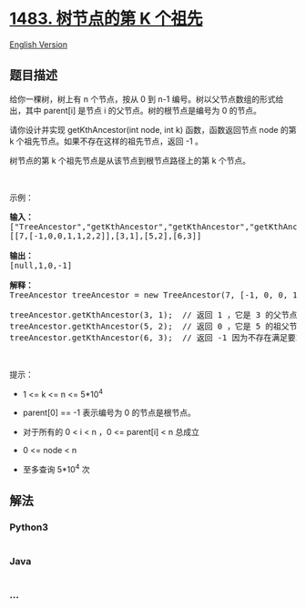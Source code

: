* [[https://leetcode-cn.com/problems/kth-ancestor-of-a-tree-node][1483.
树节点的第 K 个祖先]]
  :PROPERTIES:
  :CUSTOM_ID: 树节点的第-k-个祖先
  :END:
[[./solution/1400-1499/1483.Kth Ancestor of a Tree Node/README_EN.org][English
Version]]

** 题目描述
   :PROPERTIES:
   :CUSTOM_ID: 题目描述
   :END:

#+begin_html
  <!-- 这里写题目描述 -->
#+end_html

#+begin_html
  <p>
#+end_html

给你一棵树，树上有 n 个节点，按从 0 到 n-1
编号。树以父节点数组的形式给出，其中 parent[i] 是节点 i
的父节点。树的根节点是编号为 0 的节点。

#+begin_html
  </p>
#+end_html

#+begin_html
  <p>
#+end_html

请你设计并实现 getKthAncestor(int node, int k) 函数，函数返回节点 node
的第 k 个祖先节点。如果不存在这样的祖先节点，返回 -1 。

#+begin_html
  </p>
#+end_html

#+begin_html
  <p>
#+end_html

树节点的第 k 个祖先节点是从该节点到根节点路径上的第 k 个节点。

#+begin_html
  </p>
#+end_html

#+begin_html
  <p>
#+end_html

 

#+begin_html
  </p>
#+end_html

#+begin_html
  <p>
#+end_html

示例：

#+begin_html
  </p>
#+end_html

#+begin_html
  <p>
#+end_html

#+begin_html
  </p>
#+end_html

#+begin_html
  <pre><strong>输入：</strong>
  [&quot;TreeAncestor&quot;,&quot;getKthAncestor&quot;,&quot;getKthAncestor&quot;,&quot;getKthAncestor&quot;]
  [[7,[-1,0,0,1,1,2,2]],[3,1],[5,2],[6,3]]

  <strong>输出：</strong>
  [null,1,0,-1]

  <strong>解释：</strong>
  TreeAncestor treeAncestor = new TreeAncestor(7, [-1, 0, 0, 1, 1, 2, 2]);

  treeAncestor.getKthAncestor(3, 1);  // 返回 1 ，它是 3 的父节点
  treeAncestor.getKthAncestor(5, 2);  // 返回 0 ，它是 5 的祖父节点
  treeAncestor.getKthAncestor(6, 3);  // 返回 -1 因为不存在满足要求的祖先节点
  </pre>
#+end_html

#+begin_html
  <p>
#+end_html

 

#+begin_html
  </p>
#+end_html

#+begin_html
  <p>
#+end_html

提示：

#+begin_html
  </p>
#+end_html

#+begin_html
  <ul>
#+end_html

#+begin_html
  <li>
#+end_html

1 <= k <= n <= 5*10^4

#+begin_html
  </li>
#+end_html

#+begin_html
  <li>
#+end_html

parent[0] == -1 表示编号为 0 的节点是根节点。

#+begin_html
  </li>
#+end_html

#+begin_html
  <li>
#+end_html

对于所有的 0 < i < n ，0 <= parent[i] < n 总成立

#+begin_html
  </li>
#+end_html

#+begin_html
  <li>
#+end_html

0 <= node < n

#+begin_html
  </li>
#+end_html

#+begin_html
  <li>
#+end_html

至多查询 5*10^4 次

#+begin_html
  </li>
#+end_html

#+begin_html
  </ul>
#+end_html

** 解法
   :PROPERTIES:
   :CUSTOM_ID: 解法
   :END:

#+begin_html
  <!-- 这里可写通用的实现逻辑 -->
#+end_html

#+begin_html
  <!-- tabs:start -->
#+end_html

*** *Python3*
    :PROPERTIES:
    :CUSTOM_ID: python3
    :END:

#+begin_html
  <!-- 这里可写当前语言的特殊实现逻辑 -->
#+end_html

#+begin_src python
#+end_src

*** *Java*
    :PROPERTIES:
    :CUSTOM_ID: java
    :END:

#+begin_html
  <!-- 这里可写当前语言的特殊实现逻辑 -->
#+end_html

#+begin_src java
#+end_src

*** *...*
    :PROPERTIES:
    :CUSTOM_ID: section
    :END:
#+begin_example
#+end_example

#+begin_html
  <!-- tabs:end -->
#+end_html
